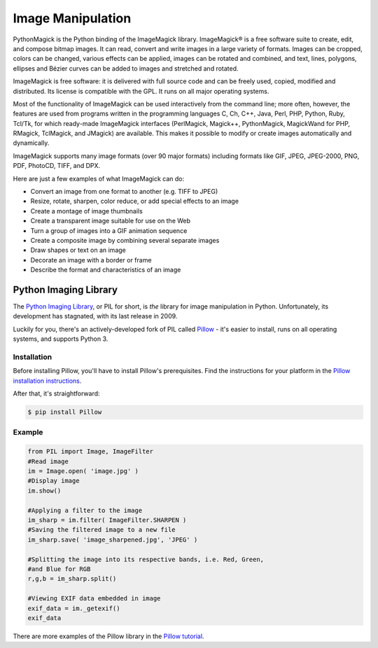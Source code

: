 ==================
Image Manipulation
==================

PythonMagick is the Python binding of the ImageMagick library. 
ImageMagick® is a free software suite to create, edit, and compose bitmap images. It can read, convert and write images in a large variety of formats. Images can be cropped, colors can be changed, various effects can be applied, images can be rotated and combined, and text, lines, polygons, ellipses and Bézier curves can be added to images and stretched and rotated.

ImageMagick is free software: it is delivered with full source code and can be freely used, copied, modified and distributed. Its license is compatible with the GPL. It runs on all major operating systems.

Most of the functionality of ImageMagick can be used interactively from the command line; more often, however, the features are used from programs written in the programming languages C, Ch, C++, Java, Perl, PHP, Python, Ruby, Tcl/Tk, for which ready-made ImageMagick interfaces (PerlMagick, Magick++, PythonMagick, MagickWand for PHP, RMagick, TclMagick, and JMagick) are available. This makes it possible to modify or create images automatically and dynamically.

ImageMagick supports many image formats (over 90 major formats) including formats like GIF, JPEG, JPEG-2000, PNG, PDF, PhotoCD, TIFF, and DPX.

Here are just a few examples of what ImageMagick can do:

* Convert an image from one format to another (e.g. TIFF to JPEG)
* Resize, rotate, sharpen, color reduce, or add special effects to an image
* Create a montage of image thumbnails
* Create a transparent image suitable for use on the Web
* Turn a group of images into a GIF animation sequence
* Create a composite image by combining several separate images
* Draw shapes or text on an image
* Decorate an image with a border or frame
* Describe the format and characteristics of an image

Python Imaging Library
----------------------

The `Python Imaging Library <http://www.pythonware.com/products/pil/>`_, or PIL
for short, is *the* library for image manipulation in Python. Unfortunately,
its development has stagnated, with its last release in 2009.

Luckily for you, there's an actively-developed fork of PIL called
`Pillow <http://python-pillow.github.io/>`_ - it's easier to install, runs on
all operating systems, and supports Python 3.

Installation
~~~~~~~~~~~~

Before installing Pillow, you'll have to install Pillow's prerequisites. Find
the instructions for your platform in the
`Pillow installation instructions <https://pillow.readthedocs.org/en/3.0.0/installation.html>`_.

After that, it's straightforward:

.. code-block:: console

    $ pip install Pillow

Example
~~~~~~~

.. code-block:: python

        from PIL import Image, ImageFilter
        #Read image 
        im = Image.open( 'image.jpg' )
        #Display image
        im.show()

        #Applying a filter to the image
        im_sharp = im.filter( ImageFilter.SHARPEN )
        #Saving the filtered image to a new file
        im_sharp.save( 'image_sharpened.jpg', 'JPEG' ) 

        #Splitting the image into its respective bands, i.e. Red, Green, 
        #and Blue for RGB
        r,g,b = im_sharp.split()

        #Viewing EXIF data embedded in image
        exif_data = im._getexif()
        exif_data

There are more examples of the Pillow library in the
`Pillow tutorial <http://pillow.readthedocs.org/en/3.0.x/handbook/tutorial.html>`_.

